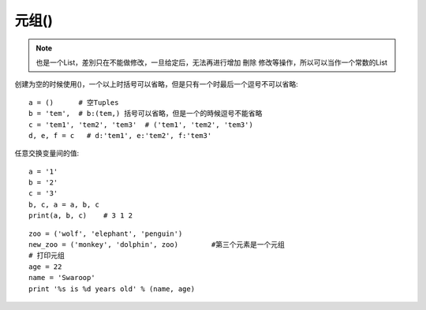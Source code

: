 元组()
============

.. note:: 也是一个List，差別只在不能做修改，一旦给定后，无法再进行增加 刪除 修改等操作，所以可以当作一个常数的List



创建为空的时候使用()，一个以上时括号可以省略，但是只有一个时最后一个逗号不可以省略::

    a = ()      # 空Tuples
    b = 'tem',  # b:(tem,) 括号可以省略，但是一个的時候逗号不能省略
    c = 'tem1', 'tem2', 'tem3'  # ('tem1', 'tem2', 'tem3')
    d, e, f = c   # d:'tem1', e:'tem2', f:'tem3'

任意交换变量间的值::

    a = '1'
    b = '2'
    c = '3'
    b, c, a = a, b, c
    print(a, b, c)    # 3 1 2


::

    zoo = ('wolf', 'elephant', 'penguin')
    new_zoo = ('monkey', 'dolphin', zoo)        #第三个元素是一个元组
    # 打印元组
    age = 22
    name = 'Swaroop'
    print '%s is %d years old' % (name, age)






